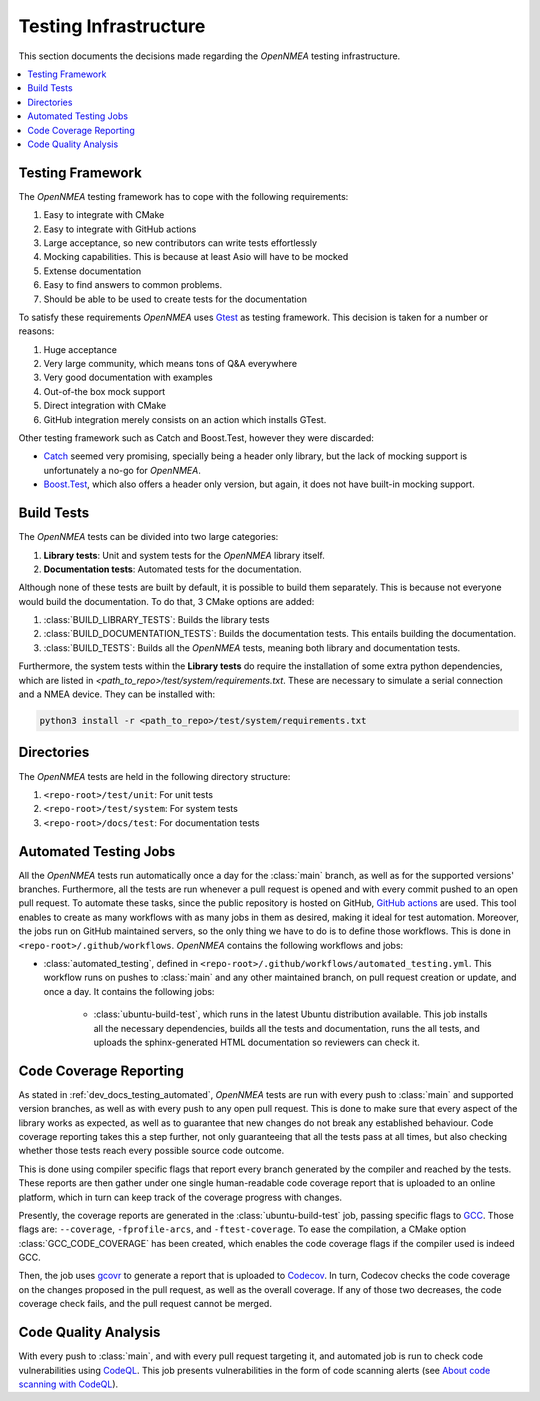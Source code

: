 .. _dev_docs_testing_infrastructure:

Testing Infrastructure
======================

This section documents the decisions made regarding the *OpenNMEA* testing infrastructure.

.. contents::
    :depth: 1
    :local:

.. _dev_docs_testing_framework:

Testing Framework
-----------------

The *OpenNMEA* testing framework has to cope with the following requirements:

1. Easy to integrate with CMake
2. Easy to integrate with GitHub actions
3. Large acceptance, so new contributors can write tests effortlessly
4. Mocking capabilities. This is because at least Asio will have to be mocked
5. Extense documentation
6. Easy to find answers to common problems.
7. Should be able to be used to create tests for the documentation

To satisfy these requirements *OpenNMEA* uses `Gtest <https://google.github.io/googletest/>`_ as testing
framework.
This decision is taken for a number or reasons:

1. Huge acceptance
2. Very large community, which means tons of Q&A everywhere
3. Very good documentation with examples
4. Out-of-the box mock support
5. Direct integration with CMake
6. GitHub integration merely consists on an action which installs GTest.

Other testing framework such as Catch and Boost.Test, however they were discarded:

* `Catch <https://github.com/catchorg/Catch2/tree/devel/docs>`_ seemed very promising, specially being a header only
  library, but the lack of mocking support is unfortunately a no-go for *OpenNMEA*.
* `Boost.Test <https://www.boost.org/doc/libs/1_75_0/libs/test/doc/html/index.html>`_, which also offers a header only
  version, but again, it does not have built-in mocking support.

.. _dev_docs_testing_build_tests:

Build Tests
-----------

The *OpenNMEA* tests can be divided into two large categories:

1. **Library tests**: Unit and system tests for the *OpenNMEA* library itself.
2. **Documentation tests**: Automated tests for the documentation.

Although none of these tests are built by default, it is possible to build them separately.
This is because not everyone would build the documentation.
To do that, 3 CMake options are added:

1. :class:`BUILD_LIBRARY_TESTS`: Builds the library tests
2. :class:`BUILD_DOCUMENTATION_TESTS`: Builds the documentation tests. This entails building the documentation.
3. :class:`BUILD_TESTS`: Builds all the *OpenNMEA* tests, meaning both library and documentation tests.

Furthermore, the system tests within the **Library tests** do require the installation of some extra python
dependencies, which are listed in `<path_to_repo>/test/system/requirements.txt`.
These are necessary to simulate a serial connection and a NMEA device.
They can be installed with:

.. code:: bash

    python3 install -r <path_to_repo>/test/system/requirements.txt

.. _dev_docs_testing_directories:

Directories
-----------

The *OpenNMEA* tests are held in the following directory structure:

1. ``<repo-root>/test/unit``: For unit tests
2. ``<repo-root>/test/system``: For system tests
3. ``<repo-root>/docs/test``: For documentation tests

.. _dev_docs_testing_automated:

Automated Testing Jobs
----------------------

All the *OpenNMEA* tests run automatically once a day for the :class:`main` branch, as well as for the supported
versions' branches.
Furthermore, all the tests are run whenever a pull request is opened and with every commit pushed to an open pull
request.
To automate these tasks, since the public repository is hosted on GitHub,
`GitHub actions <https://github.com/features/actions>`_ are used.
This tool enables to create as many workflows with as many jobs in them as desired, making it ideal for test automation.
Moreover, the jobs run on GitHub maintained servers, so the only thing we have to do is to define those workflows.
This is done in ``<repo-root>/.github/workflows``.
*OpenNMEA* contains the following workflows and jobs:

* :class:`automated_testing`, defined in ``<repo-root>/.github/workflows/automated_testing.yml``.
  This workflow runs on pushes to :class:`main` and any other maintained branch, on pull request creation or update,
  and once a day.
  It contains the following jobs:

   * :class:`ubuntu-build-test`, which runs in the latest Ubuntu distribution available.
     This job installs all the necessary dependencies, builds all the tests and documentation, runs the all tests, and
     uploads the sphinx-generated HTML documentation so reviewers can check it.

.. _dev_docs_coverage:

Code Coverage Reporting
-----------------------

As stated in :ref:`dev_docs_testing_automated`, *OpenNMEA* tests are run with every push to :class:`main` and
supported version branches, as well as with every push to any open pull request.
This is done to make sure that every aspect of the library works as expected, as well as to guarantee that new changes
do not break any established behaviour.
Code coverage reporting takes this a step further, not only guaranteeing that all the tests pass at all times, but also
checking whether those tests reach every possible source code outcome.

This is done using compiler specific flags that report every branch generated by the compiler and reached by the tests.
These reports are then gather under one single human-readable code coverage report that is uploaded to an online
platform, which in turn can keep track of the coverage progress with changes.

Presently, the coverage reports are generated in the :class:`ubuntu-build-test` job, passing specific flags to
`GCC <https://gcc.gnu.org/>`_.
Those flags are: ``--coverage``, ``-fprofile-arcs``, and ``-ftest-coverage``.
To ease the compilation, a CMake option :class:`GCC_CODE_COVERAGE` has been created, which enables the code coverage
flags if the compiler used is indeed GCC.

Then, the job uses `gcovr <https://gcovr.com/en/stable/>`_ to generate a report that is uploaded to
`Codecov <https://app.codecov.io/gh/EduPonz/opennmea/>`_.
In turn, Codecov checks the code coverage on the changes proposed in the pull request, as well as the overall coverage.
If any of those two decreases, the code coverage check fails, and the pull request cannot be merged.

.. _dev_docs_codeql:

Code Quality Analysis
---------------------

With every push to :class:`main`, and with every pull request targeting it, and automated job is run to check code
vulnerabilities using `CodeQL <https://codeql.github.com/>`_.
This job presents vulnerabilities in the form of code scanning alerts (see
`About code scanning with CodeQL <https://docs.github.com/en/code-security/code-scanning/automatically-scanning-your-code-for-vulnerabilities-and-errors/about-code-scanning-with-codeql>`_).
